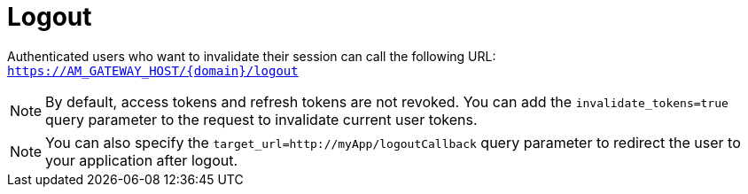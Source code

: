 = Logout
:page-sidebar: am_3_x_sidebar
:page-permalink: am/current/am_userguide_user_session_management_logout.html
:page-folder: am/user-guide
:page-layout: am

Authenticated users who want to invalidate their session can call the following URL: `https://AM_GATEWAY_HOST/{domain}/logout`

NOTE: By default, access tokens and refresh tokens are not revoked. You can add the `invalidate_tokens=true` query parameter to the request to invalidate current user tokens.

NOTE: You can also specify the `target_url=http://myApp/logoutCallback` query parameter to redirect the user to your application after logout.
